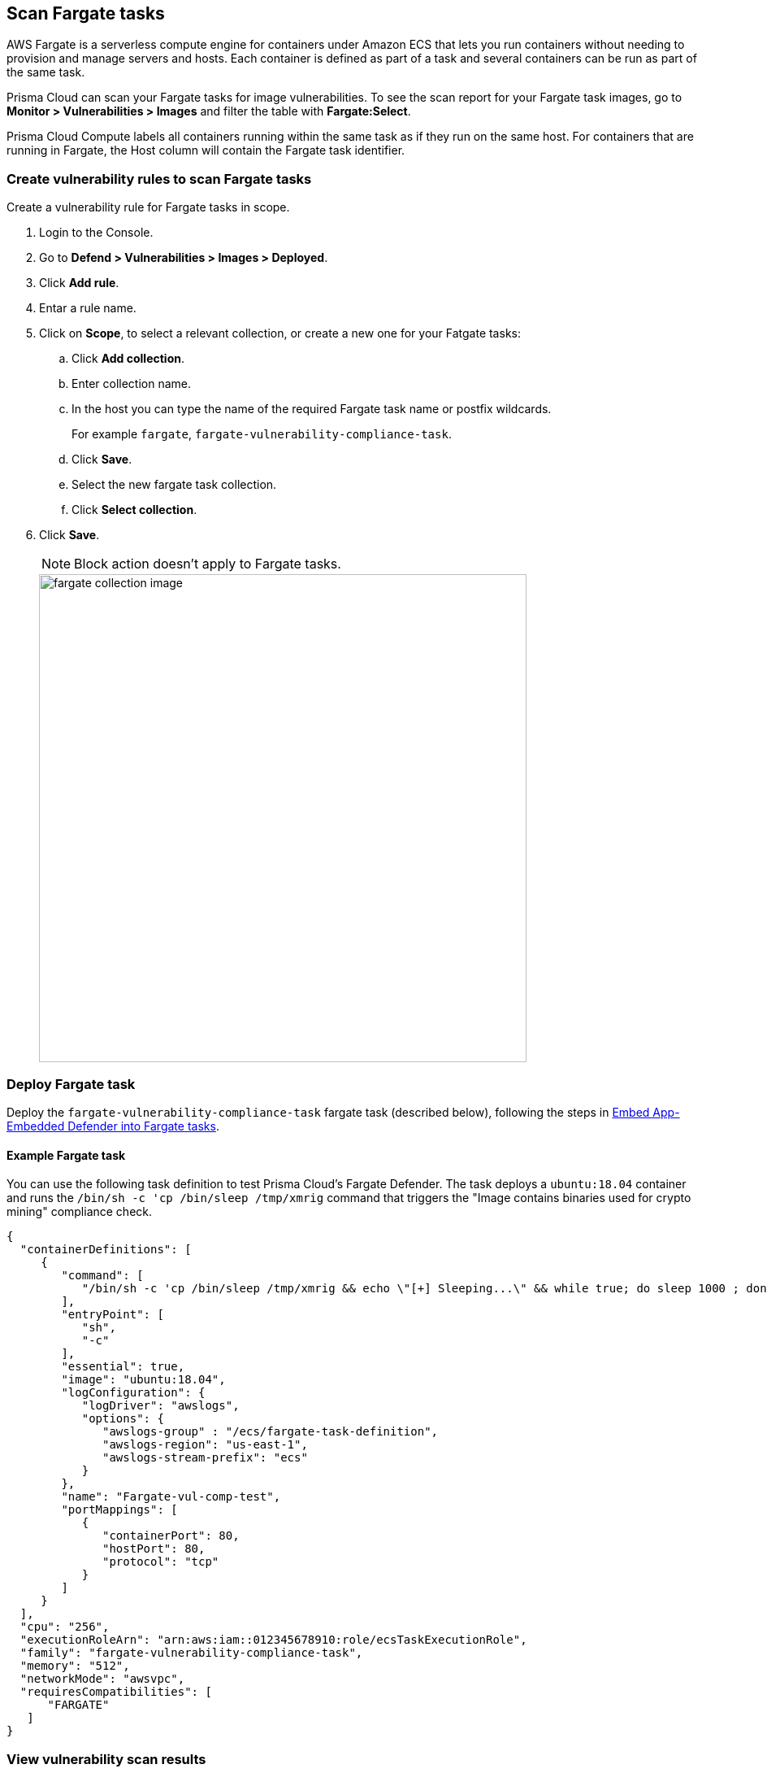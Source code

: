== Scan Fargate tasks

AWS Fargate is a serverless compute engine for containers under Amazon ECS that lets you run containers without needing to provision and manage servers and hosts.
Each container is defined as part of a task and several containers can be run as part of the same task. 

Prisma Cloud can scan your Fargate tasks for image vulnerabilities.
To see the scan report for your Fargate task images, go to *Monitor > Vulnerabilities > Images* and filter the table with *Fargate:Select*.

Prisma Cloud Compute labels all containers running within the same task as if they run on the same host.
For containers that are running in Fargate, the Host column will contain the Fargate task identifier.


[.task]
=== Create vulnerability rules to scan Fargate tasks

Create a vulnerability rule for Fargate tasks in scope.

[.procedure]
. Login to the Console.

. Go to *Defend > Vulnerabilities > Images > Deployed*.

. Click *Add rule*.

. Entar a rule name.

. Click on *Scope*, to select a relevant collection, or create a new one for your Fatgate tasks:

.. Click *Add collection*.

.. Enter collection name.

.. In the host you can type the name of the required Fargate task name or postfix wildcards.
+
For example `fargate`, `fargate-vulnerability-compliance-task`.

.. Click *Save*.

.. Select the new fargate task collection.

.. Click *Select collection*.

. Click *Save*.
+
NOTE: Block action doesn't apply to Fargate tasks.
+
image::fargate_collection_image.png[width=600]


=== Deploy Fargate task

Deploy the `fargate-vulnerability-compliance-task` fargate task (described below), following the steps in xref:../install/install_defender/install_app_embedded_defender_fargate.adoc[Embed App-Embedded Defender into Fargate tasks].

==== Example Fargate task

You can use the following task definition to test Prisma Cloud's Fargate Defender.
The task deploys a `ubuntu:18.04` container and runs the `/bin/sh -c 'cp /bin/sleep /tmp/xmrig` command that triggers the "Image contains binaries used for crypto mining" compliance check.

[source,json]
----
{
  "containerDefinitions": [
     {
        "command": [
           "/bin/sh -c 'cp /bin/sleep /tmp/xmrig && echo \"[+] Sleeping...\" && while true; do sleep 1000 ; done'"
        ],
        "entryPoint": [
           "sh",
           "-c"
        ],
        "essential": true,
        "image": "ubuntu:18.04",
        "logConfiguration": {
           "logDriver": "awslogs",
           "options": {
              "awslogs-group" : "/ecs/fargate-task-definition",
              "awslogs-region": "us-east-1",
              "awslogs-stream-prefix": "ecs"
           }
        },
        "name": "Fargate-vul-comp-test",
        "portMappings": [
           {
              "containerPort": 80,
              "hostPort": 80,
              "protocol": "tcp"
           }
        ]
     }
  ],
  "cpu": "256",
  "executionRoleArn": "arn:aws:iam::012345678910:role/ecsTaskExecutionRole",
  "family": "fargate-vulnerability-compliance-task",
  "memory": "512",
  "networkMode": "awsvpc",
  "requiresCompatibilities": [
      "FARGATE"
   ]
}
----

[.task]
=== View vulnerability scan results

View the scan results in Console.

NOTE: If a Fargate task is run with a container where the user is not root, the vulnerability and compliance scanning procedure will encounter permission denied errors that are not visible to the user unless the Defender logs are downloaded.
The scan flow continues even though errors are encountered.

[.procedure]
. Navigate to *Monitor > Vulnerabilities > Images > Deployed* and validate that the deployed image appears and contains vulnerabilities.

. To see all images that are related to Fargate tasks, filter the image table by adding the *Fargate:Select* filter.
You can also filter the results by a specific task name or postfix wildcards, example: `fargate-task` OR `fargate-task*`.
Use the *Hosts:* filter to filter the table specifically by hosts.
+
image::fargate_select_filter_vul.png[width=600]

. Search for the `fargate-vulnerability-compliance-task` Fargate task.

. Click on the image to view image details.

.. The associated vulnerabilities will appear under the Vulnerabilities tab

.. Under the Compliance tab, see the following compliance issue: Image contains binaries used for crypto mining

.. See the related Fargate tasks under the *Environment > Fargate Tasks* tab 
+
NOTE: the Host column represents the number of hosts and Fargate tasks that this image is associated with.
+
NOTE: Runtime, Layers, Processes info and Labels tabs are not supported for images scanning by Fargate defenders.
+
image::fargate_image_scan_result.png[width=600]
